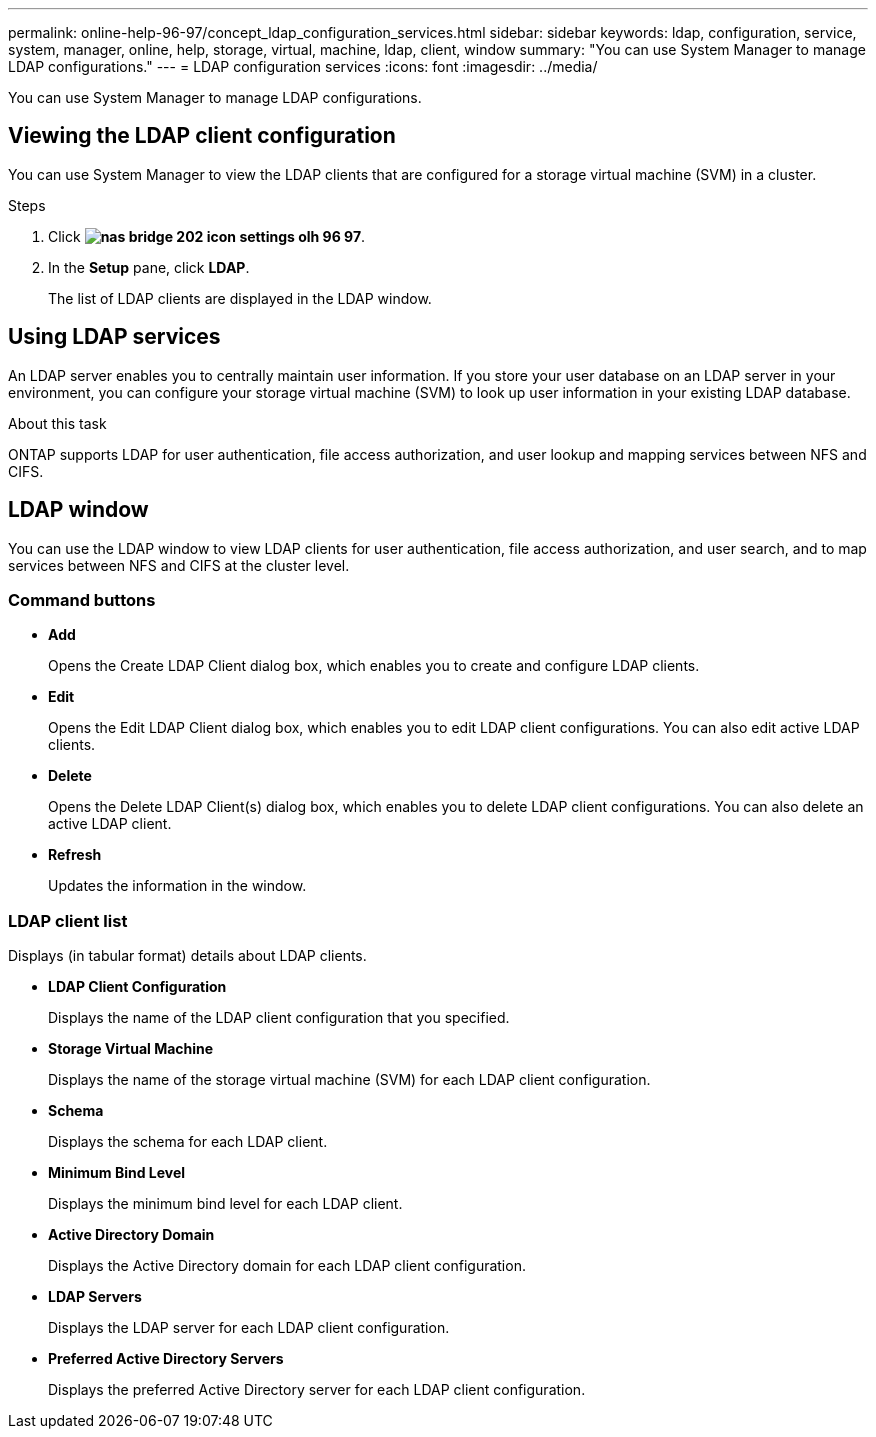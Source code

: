 ---
permalink: online-help-96-97/concept_ldap_configuration_services.html
sidebar: sidebar
keywords: ldap, configuration, service, system, manager, online, help, storage, virtual, machine, ldap, client, window
summary: "You can use System Manager to manage LDAP configurations."
---
= LDAP configuration services
:icons: font
:imagesdir: ../media/

[.lead]
You can use System Manager to manage LDAP configurations.

== Viewing the LDAP client configuration

You can use System Manager to view the LDAP clients that are configured for a storage virtual machine (SVM) in a cluster.

.Steps

. Click *image:../media/nas_bridge_202_icon_settings_olh_96_97.gif[]*.
. In the *Setup* pane, click *LDAP*.
+
The list of LDAP clients are displayed in the LDAP window.

== Using LDAP services

An LDAP server enables you to centrally maintain user information. If you store your user database on an LDAP server in your environment, you can configure your storage virtual machine (SVM) to look up user information in your existing LDAP database.

.About this task

ONTAP supports LDAP for user authentication, file access authorization, and user lookup and mapping services between NFS and CIFS.

== LDAP window

You can use the LDAP window to view LDAP clients for user authentication, file access authorization, and user search, and to map services between NFS and CIFS at the cluster level.

=== Command buttons

* *Add*
+
Opens the Create LDAP Client dialog box, which enables you to create and configure LDAP clients.

* *Edit*
+
Opens the Edit LDAP Client dialog box, which enables you to edit LDAP client configurations. You can also edit active LDAP clients.

* *Delete*
+
Opens the Delete LDAP Client(s) dialog box, which enables you to delete LDAP client configurations. You can also delete an active LDAP client.

* *Refresh*
+
Updates the information in the window.

=== LDAP client list

Displays (in tabular format) details about LDAP clients.

* *LDAP Client Configuration*
+
Displays the name of the LDAP client configuration that you specified.

* *Storage Virtual Machine*
+
Displays the name of the storage virtual machine (SVM) for each LDAP client configuration.

* *Schema*
+
Displays the schema for each LDAP client.

* *Minimum Bind Level*
+
Displays the minimum bind level for each LDAP client.

* *Active Directory Domain*
+
Displays the Active Directory domain for each LDAP client configuration.

* *LDAP Servers*
+
Displays the LDAP server for each LDAP client configuration.

* *Preferred Active Directory Servers*
+
Displays the preferred Active Directory server for each LDAP client configuration.

// 2021-12-09, Created by Aoife, sm-classic rework
